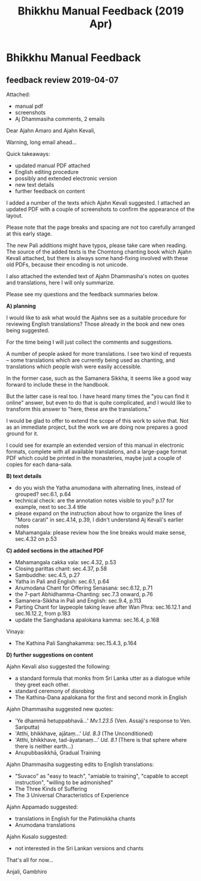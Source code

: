 #+TITLE: Bhikkhu Manual Feedback (2019 Apr)
#+OPTIONS: toc:t num:nil author:nil creator:nil

* Bhikkhu Manual Feedback
** feedback review 2019-04-07
   
Attached:

- manual pdf
- screenshots
- Aj Dhammasiha comments, 2 emails

Dear Ajahn Amaro and Ajahn Kevali,

Warning, long email ahead...

Quick takeaways:

- updated manual PDF attached
- English editing procedure
- possibly and extended electronic version
- new text details
- further feedback on content 

I added a number of the texts which Ajahn Kevali suggested. I attached an updated PDF with a couple of screenshots to confirm the appearance of the layout.

Please note that the page breaks and spacing are not too carefully arranged at this early stage.

The new Pali additions might have typos, please take care when reading. The source of the added texts is the Chomtong chanting book which Ajahn Kevali attached, but there is always some hand-fixing involved with these old PDFs, because their encoding is not unicode.

I also attached the extended text of Ajahn Dhammasiha's notes on quotes and translations, here I will only summarize.

Please see my questions and the feedback summaries below.

*A) planning*

I would like to ask what would the Ajahns see as a suitable procedure for reviewing English translations? Those already in the book and new ones being suggested.

For the time being I will just collect the comments and suggestions.

A number of people asked for more translations. I see two kind of requests -- some translations which are currently being used as chanting, and translations which people wish were easily accessible.

In the former case, such as the Samanera Sikkha, it seems like a good way forward to include these in the handbook.

But the latter case is real too. I have heard many times the "you can find it online" answer, but even to do that is quite complicated, and I would like to transform this answer to "here, these are the translations."

I would be glad to offer to extend the scope of this work to solve that. Not as an immediate project, but the work we are doing now prepares a good ground for it.

I could see for example an extended version of this manual in electronic formats, complete with all available translations, and a large-page format PDF which could be printed in the monasteries, maybe just a couple of copies for each dana-sala.

*B) text details*

- do you wish the Yatha anumodana with alternating lines, instead of grouped? sec.6.1, p.64
- technical check: are the annotation notes visible to you? p.17 for example, next to sec.3.4 title
- please expand on the instruction about how to organize the lines of "Moro
  carati" in sec.4.14, p.39, I didn't understand Aj Kevali's earlier notes
- Mahamangala: please review how the line breaks would make sense, sec.4.32 on p.53

*C) added sections in the attached PDF*

- Mahamangala cakka vala: sec.4.32, p.53
- Closing parittas chant: sec.4.37, p.58
- Sambuddhe: sec.4.5, p.27
- Yatha in Pali and English: sec.6.1, p.64
- Anumodana Chant for Offering Senasana: sec.6.12, p.71
- the 7-part Abhidhamma-Chanting: sec.7.3 onward, p.76
- Samanera-Sikkha in Pali and English: sec.9.4, p.113
- Parting Chant for laypeople taking leave after Wan Phra: sec.16.12.1 and sec.16.12.2, from p.183
- update the Sanghadana apalokana kamma: sec.16.4, p.168

Vinaya:

- The Kathina Pali Sanghakamma: sec.15.4.3, p.164

*D) further suggestions on content*

Ajahn Kevali also suggested the following:

- a standard formula that monks from Sri Lanka utter as a dialogue while they greet each other.
- standard ceremony of disrobing
- The Kathina-Dana apalokana for the first and second monk in English

Ajahn Dhammasiha suggested new quotes:

- 'Ye dhammā hetuppabhavā...' /Mv.1.23.5/ (Ven. Assaji's response to Ven. Sariputta)
- 'Atthi, bhikkhave, ajātaṃ...' /Ud. 8.3/ (The Unconditioned)
- 'Atthi, bhikkhave, tad-āyatanaṃ...' /Ud. 8.1/ (There is that sphere where there is neither earth...)
- Anupubbasikkhā, Gradual Training

Ajahn Dhammasiha suggesting edits to English translations:

- "Suvaco" as "easy to teach", "amiable to training", "capable to accept instruction", "willing to be admonished"
- The Three Kinds of Suffering
- The 3 Universal Characteristics of Experience

Ajahn Appamado suggested:

- translations in English for the Patimokkha chants
- Anumodana translations

Ajahn Kusalo suggested:

- not interested in the Sri Lankan versions and chants

That's all for now...

Anjali,
Gambhiro

** Tasks                                                           :noexport:
** Notes                                                           :noexport:
*** Contact list                                                   :noexport:
 
[2019-03-28] Sent out cover letter to start circulating the PDF.

[[mu4e:msgid:87imw3wije.fsf@gmail.com][preparing a new edition of the Bhikkhu Manual]]

Contact list:

#+begin_src
Amaro Bhikkhu <amaro@amaravati.org>,

Ajahn Kevali <aj.kevali@forestsangha.net>,
Wat Pah Nanachat <watpahnanachat19@gmail.com>,
Ajahn Nyanadhammo <watratanawan@gmail.com>,

Dhammagiri <dhgi@posteo.org>,

Temple Forest Monastery <jayanto@jetagrove.us>,
Jayanto Bhikkhu <b.jayanto@gmail.com>,

Pacific Hermitage <hermitage@abhayagiri.org>,
Sudanto Bhikkhu <sudanto@abhayagiri.org>,

Lokuttara <lokuttara.secretary@gmail.com>,
Ajahn Gavesako <gavesako@gmail.com>,
kalyano bhikkhu <tankalyano@gmail.com>,

Ahimsako Bhikkhu <ahimsako@gmail.com>

Sumedharama <mosteirotheravada@gmail.com>,
Tisarana Buddhist Monastery <viradhammo@tisarana.ca>,
Santacittarama <santacittarama@gmail.com>,
Bodhinyanarama <ajahn@kusalo.net>,
Vimutti Buddhist Monastery <vimutti.atba@gmail.com>,
Dhammapala <info@dhammapala.ch>,
Aruna Ratanagiri Buddhist Monastery <sangha@ratanagiri.org.uk>,
Ajahn Munindo <ajahnmunindo@ratanagiri.org.uk>,

Cittaviveka Buddhist Monastery <office@cittaviveka.org>,
Ajahn Karuniko <b.karuniko@gmail.com>,
Ahimsako Bhikkhu <ahimsako@gmail.com>,

Hartridge Buddhist Monastery <hartridge.monastery@gmail.com>,
Abhayagiri Monastery <vihara@abhayagiri.org>,
Bodhivana <buddhabodhivana@gmail.com>,
Wat Buddha Dhamma <wbdoffice@gmail.com>,
#+end_src

*** Responses
**** Aj Kevali (notes)

[[mu4e:msgid:SG2PR01MB28867A9755C0D92F91B1164BBC570@SG2PR01MB2886.apcprd01.prod.exchangelabs.com][RE: preparing a new edition of the Bhikkhu Manual]]

- [X] Sambuddhe
- [X] Mahamangala cakka vala
- [X] the 7-part Abhidhamma-Chanting
- [X] Samanera-Sikkha in Pali and English
- [X] Yatha in Pali and English
- [X] Closing parittas chant
- [X] Anumodana Chant for Offering Senasana
- [X] Parting Chant for laypeople taking leave after Wan Phra
- [X] update the Sanghadana apalokana kamma

Source: Chomtong Chanting book

Vinaya:

- [X] The Kathina Pali Sanghakamma for transferring the robe to the recipient

- [ ] there seems to be a standard formula that monks from Sri Lanka utter as a
  dialogue while they greet each other. This would make sense to include, as
  there is already much reference to the Sri Lankan tradition in there.

- [ ] I wonder if the standard ceremony of disrobing should be in there. It
  happens more often than one thinks.

- [ ] The Kathina-Dana apalokana for the first and second monk in English in a
  standardized version could be included.

**** Aj Dhammasiha (notes)

[[mu4e:msgid:3747e26c-a4f9-0c42-8e5d-c83155694c79@dhammagiri.org.au][Re: preparing a new edition of the Bhikkhu Manual]]

[[mu4e:msgid:44ZgGj3wGbz6tmJ@submission01.posteo.de][Suggestions for New Bhikkhu Manual Aj Dhammasiha]]

[[mu4e:msgid:48cfa2b2-44b8-5407-538b-26cbaf4b74c1@posteo.net][Re: Suggestions for New Bhikkhu Manual Aj Dhammasiha]]

New address: =Dhammagiri <dhgi@posteo.org>=

Suggesting new quotes:

- 'Ye dhammā hetuppabhavā...' /Mv.1.23.5/ (Ven. Assaji's response to Ven. Sariputta)
- 'Atthi, bhikkhave, ajātaṃ...' /Ud. 8.3/ (The Unconditioned)
- 'Atthi, bhikkhave, tad-āyatanaṃ...' /Ud. 8.1/ (There is that sphere where there is neither earth...)
- Anupubbasikkhā, Gradual Training
- Passage on Satipaṭṭhāna & Exposition of Noble 8-Fold-Path
- Sanghadāna with English

Suggesting edits to English translations:

- "Suvaco" as "easy to teach", "amiable to training", "capable to accept instruction", "willing to be admonished"
- The Three Kinds of Suffering
- The 3 Universal Characteristics of Experience

**** Aj Appamado (notes)

[[mu4e:msgid:CA+wdS1m7M+YOJ=paPEs1rbosVy1gLp_DUyEd0Or2H8TuGPCFYA@mail.gmail.com][Re: preparing a new edition of the Bhikkhu Manual]]

- [ ] translations in English for the Patimokkha chants
- [ ] Anumodana translations

**** Aj Kusalo (notes)

[[mu4e:msgid:5C9D0BF1.7050103@kusalo.net][ajK book]]

- not interested the Sri Lankan versions and chants
- more English translations

**** Aj Karuniko (ack)

'looks a quite adequate and comprehensive'

**** Aj Jayanto (ack)

'Great idea'

**** Aj Viradhammo (ack)

'Sadhu to you and Ajahn Amaro. I especially liked Appendix B with those Useful Notes.'

**** Aj Sucitto (ack)
